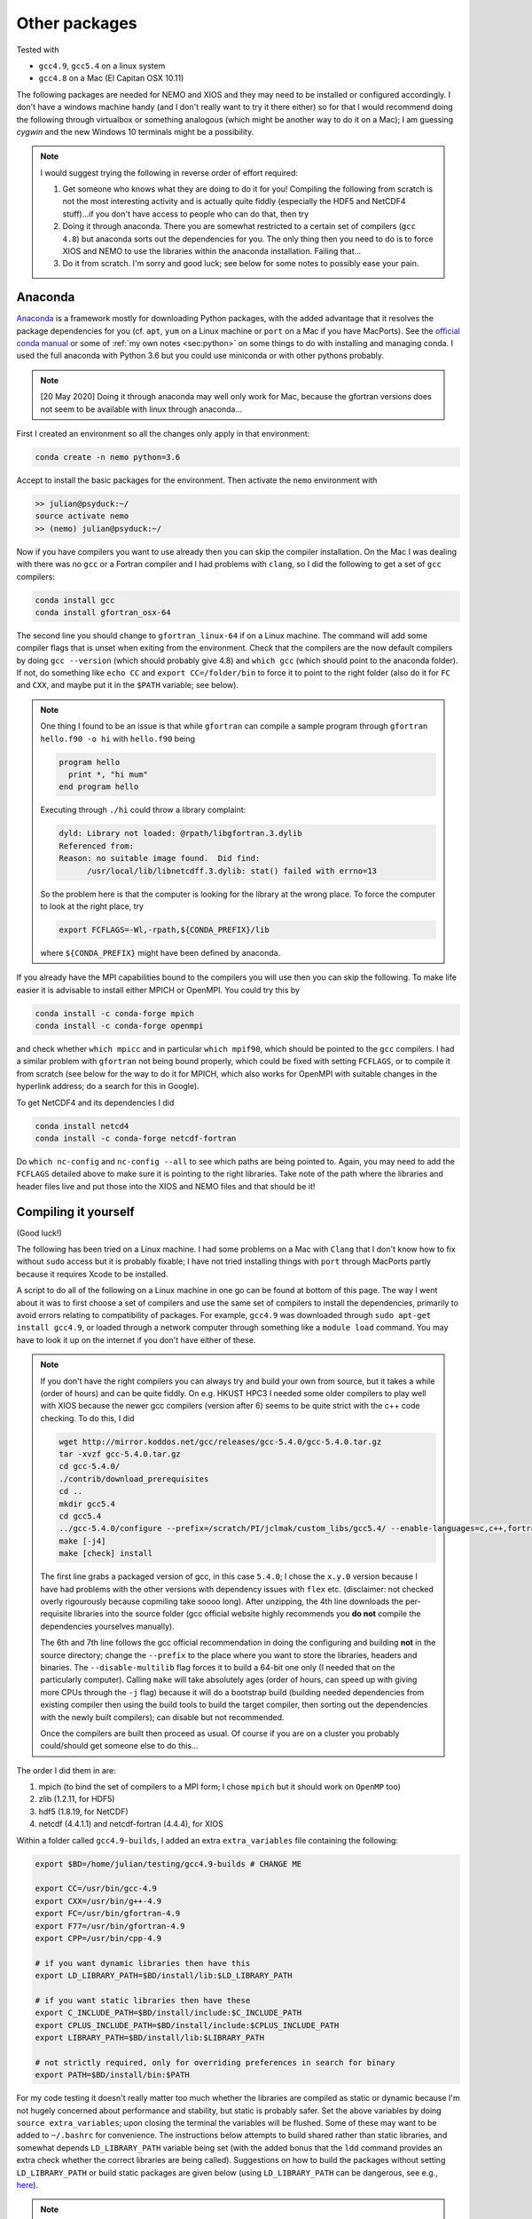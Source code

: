 .. NEMO documentation master file, created by
   sphinx-quickstart on Wed Jul  4 10:59:03 2018.
   You can adapt this file completely to your liking, but it should at least
   contain the root `toctree` directive.

.. _sec:other-pack:

Other packages
==============

Tested with

* ``gcc4.9``, ``gcc5.4`` on a linux system
* ``gcc4.8`` on a Mac (El Capitan OSX 10.11)

The following packages are needed for NEMO and XIOS and they may need to be installed or configured accordingly. I don't have a windows machine handy (and I don't really want to try it there either) so for that I would recommend doing the following through virtualbox or something analogous (which might be another way to do it on a Mac); I am guessing `cygwin` and the new Windows 10 terminals might be a possibility.

.. note::

  I would suggest trying the following in reverse order of effort required:

  1. Get someone who knows what they are doing to do it for you! Compiling the following from scratch is not the most interesting activity and is actually quite fiddly (especially the HDF5 and NetCDF4 stuff)...if you don't have access to people who can do that, then try
  2. Doing it through anaconda. There you are somewhat restricted to a certain set of compilers (``gcc 4.8``) but anaconda sorts out the dependencies for you. The only thing then you need to do is to force XIOS and NEMO to use the libraries within the anaconda installation. Failing that...
  3. Do it from scratch. I'm sorry and good luck; see below for some notes to possibly ease your pain.

Anaconda
--------

`Anaconda <https://www.anaconda.com/download/>`_ is a framework mostly for downloading Python packages, with the added advantage that it resolves the package dependencies for you (cf. ``apt``, ``yum`` on a Linux machine or ``port`` on a Mac if you have MacPorts). See the `official conda manual <https://conda.io/docs/index.html>`_ or some of :ref:`my own notes <sec:python>` on some things to do with installing and managing conda. I used the full anaconda with Python 3.6 but you could use miniconda or with other pythons probably.

.. note::

  [20 May 2020] Doing it through anaconda may well only work for Mac, because the gfortran versions does not seem to be available with linux through anaconda...

First I created an environment so all the changes only apply in that environment:

.. code-block:: bash

  conda create -n nemo python=3.6
  
Accept to install the basic packages for the environment. Then activate the ``nemo`` environment with

.. code-block:: bash

  >> julian@psyduck:~/
  source activate nemo
  >> (nemo) julian@psyduck:~/
  
Now if you have compilers you want to use already then you can skip the compiler installation. On the Mac I was dealing with there was no ``gcc`` or a Fortran compiler and I had problems with ``clang``, so I did the following to get a set of ``gcc`` compilers:

.. code-block:: bash

  conda install gcc
  conda install gfortran_osx-64
  
The second line you should change to ``gfortran_linux-64`` if on a Linux machine. The command will add some compiler flags that is unset when exiting from the environment. Check that the compilers are the now default compilers by doing ``gcc --version`` (which should probably give 4.8) and ``which gcc`` (which should point to the anaconda folder). If not, do something like ``echo CC`` and ``export CC=/folder/bin`` to force it to point to the right folder (also do it for ``FC`` and ``CXX``, and maybe put it in the ``$PATH`` variable; see below).

.. note::

  One thing I found to be an issue is that while ``gfortran`` can compile a sample program through ``gfortran hello.f90 -o hi`` with ``hello.f90`` being
  
  .. code-block:: fortran
  
    program hello
      print *, "hi mum"
    end program hello
    
  Executing through ``./hi`` could throw a library complaint:
  
  .. code-block:: bash
  
    dyld: Library not loaded: @rpath/libgfortran.3.dylib
    Referenced from: 
    Reason: no suitable image found.  Did find:
	  /usr/local/lib/libnetcdff.3.dylib: stat() failed with errno=13
	  
  So the problem here is that the computer is looking for the library at the wrong place. To force the computer to look at the right place, try
	
  .. code-block:: bash
  
    export FCFLAGS=-Wl,-rpath,${CONDA_PREFIX}/lib
	  
  where ``${CONDA_PREFIX}`` might have been defined by anaconda.

If you already have the MPI capabilities bound to the compilers you will use then you can skip the following. To make life easier it is advisable to install either MPICH or OpenMPI. You could try this by

.. code-block:: bash

  conda install -c conda-forge mpich
  conda install -c conda-forge openmpi

and check whether ``which mpicc`` and in particular ``which mpif90``, which should be pointed to the ``gcc`` compilers. I had a similar problem with ``gfortran`` not being bound properly, which could be fixed with setting ``FCFLAGS``, or to compile it from scratch (see below for the way to do it for MPICH, which also works for OpenMPI with suitable changes in the hyperlink address; do a search for this in Google).

To get NetCDF4 and its dependencies I did

.. code-block:: bash

  conda install netcd4
  conda install -c conda-forge netcdf-fortran
  
Do ``which nc-config`` and ``nc-config --all`` to see which paths are being pointed to. Again, you may need to add the ``FCFLAGS`` detailed above to make sure it is pointing to the right libraries. Take note of the path where the libraries and header files live and put those into the XIOS and NEMO files and that should be it!

Compiling it yourself
---------------------

(Good luck!)

The following has been tried on a Linux machine. I had some problems on a Mac with ``Clang`` that I don't know how to fix without ``sudo`` access but it is probably fixable; I have not tried installing things with ``port`` through MacPorts partly because it requires Xcode to be installed.

A script to do all of the following on a Linux machine in one go can be found at bottom of this page. The way I went about it was to first choose a set of compilers and use the same set of compilers to install the dependencies, primarily to avoid errors relating to compatibility of packages. For example, ``gcc4.9`` was downloaded through ``sudo apt-get install gcc4.9``, or loaded through a network computer through something like a ``module load`` command. You may have to look it up on the internet if you don't have either of these.

.. note::

  If you don't have the right compilers you can always try and build your own from source, but it takes a while (order of hours) and can be quite fiddly. On e.g. HKUST HPC3 I needed some older compilers to play well with XIOS because the newer gcc compilers (version after 6) seems to be quite strict with the c++ code checking. To do this, I did
  
  .. code-block:: bash
  
    wget http://mirror.koddos.net/gcc/releases/gcc-5.4.0/gcc-5.4.0.tar.gz
    tar -xvzf gcc-5.4.0.tar.gz
    cd gcc-5.4.0/
    ./contrib/download_prerequisites
    cd ..
    mkdir gcc5.4
    cd gcc5.4
    ../gcc-5.4.0/configure --prefix=/scratch/PI/jclmak/custom_libs/gcc5.4/ --enable-languages=c,c++,fortran [--disable-multilib]
    make [-j4]
    make [check] install
  
  The first line grabs a packaged version of gcc, in this case ``5.4.0``; I chose the ``x.y.0`` version because I have had problems with the other versions with dependency issues with ``flex`` etc. (disclaimer: not checked overly rigourously because copmiling take soooo long). After unzipping, the 4th line downloads the per-requisite libraries into the source folder (gcc official website highly recommends you **do not** compile the dependencies yourselves manually). 
  
  The 6th and 7th line follows the gcc official recommendation in doing the configuring and building **not** in the source directory; change the ``--prefix`` to the place where you want to store the libraries, headers and binaries. The ``--disable-multilib`` flag forces it to build a 64-bit one only (I needed that on the particularly computer). Calling ``make`` will take absolutely ages (order of hours, can speed up with giving more CPUs through the ``-j`` flag) because it will do a bootstrap build (building needed dependencies from existing compiler then using the build tools to build the target compiler, then sorting out the dependencies with the newly built compilers); can disable but not recommended. 
  
  Once the compilers are built then proceed as usual. Of course if you are on a cluster you probably could/should get someone else to do this...
  
The order I did them in are:

1. mpich (to bind the set of compilers to a MPI form; I chose ``mpich`` but it should work on ``OpenMP`` too)
2. zlib (1.2.11, for HDF5)
3. hdf5 (1.8.19, for NetCDF)
4. netcdf (4.4.1.1) and netcdf-fortran (4.4.4), for XIOS

Within a folder called ``gcc4.9-builds``, I added an extra ``extra_variables`` file containing the following:

.. code-block:: bash

  export $BD=/home/julian/testing/gcc4.9-builds # CHANGE ME

  export CC=/usr/bin/gcc-4.9
  export CXX=/usr/bin/g++-4.9
  export FC=/usr/bin/gfortran-4.9
  export F77=/usr/bin/gfortran-4.9
  export CPP=/usr/bin/cpp-4.9

  # if you want dynamic libraries then have this
  export LD_LIBRARY_PATH=$BD/install/lib:$LD_LIBRARY_PATH
  
  # if you want static libraries then have these
  export C_INCLUDE_PATH=$BD/install/include:$C_INCLUDE_PATH
  export CPLUS_INCLUDE_PATH=$BD/install/include:$CPLUS_INCLUDE_PATH
  export LIBRARY_PATH=$BD/install/lib:$LIBRARY_PATH

  # not strictly required, only for overriding preferences in search for binary
  export PATH=$BD/install/bin:$PATH

For my code testing it doesn't really matter too much whether the libraries are compiled as static or dynamic because I'm not hugely concerned about performance and stability, but static is probably safer. Set the above variables by doing ``source extra_variables``; upon closing the terminal the variables will be flushed. Some of these may want to be added to ``~/.bashrc`` for convenience. The instructions below attempts to build shared rather than static libraries, and somewhat depends ``LD_LIBRARY_PATH`` variable being set (with the added bonus that the ``ldd`` command provides an extra check whether the correct libraries are being called). Suggestions on how to build the packages without setting ``LD_LIBRARY_PATH`` or build static packages are given below (using ``LD_LIBRARY_PATH`` can be dangerous, see e.g., `here <http://xahlee.info/UnixResource_dir/_/ldpath.html>`_).

.. note::

  Do for example ``$CC --version`` or ``echo $CC`` to see what the variables are set to. If you don't want to set the compiler variables then you need to do e.g.
  
  .. code:: bash
  
    CC=/usr/bin/gcc-4.9 FC= something ./configure something
    
  where the path points to where the compiler binary lives. This then only sets the variable temporarily for the particular command.
  
Some or all of these may be skipped depending on which ones packages you have already installed and/or configured. The following installs all the libraries and binaries to the folder specified in ``$BD``; if you have ``sudo`` access you install it to ``/usr/local``, although I have found this can be very problematic if you need to remove the libraries (I've bricked my computer once)... The sub-directories in the folder are:

* ``source``, where all the compressed files are going to live;
* ``build``, where all the source file folders are going to live
* ``install``, where all the compiled libraries, binaries and header files are going to live.

``source`` and ``build`` can be deleted later.

.. note::

  The binaries built here will not register by default unless it is added to the ``$PATH`` variable. If you are going to add to the ``$PATH`` variable, the one that gets registered **first** gets priority, i.e.
  
  .. code:: bash
    
    echo $PATH
    > /home/julian/testing/gcc4.9-builds/install/bin:/usr/local/bin
    
  means any binaries in ``/home/julian/testing/gcc4.9-builds/install/bin`` gets used first. Do this by adding to ``~/.bashrc`` the following:
  
  .. code:: bash 
  
    export PATH=/usr/local/bin:$PATH
  
  If you don't do this then it just means when you call the binaries you have to provide an explicit call, e.g., ``/home/julian/testing/gcc4.9/build/bin/mpif90``. Do for example ``which mpif90`` to check what the ``mpif90`` is linked to; if you did add to ``$PATH`` then the ``which`` command above should point to the right binary. 

MPICH
-----

Check if there are any MPI capabilities and which compilers they are bound to:

.. code-block:: bash
  
  mpicc --version
  which mpicc
  
If you have these already they may not need to be installed. If they need to be installed separately for whatever reason, then you could do the following. I took the source files from the `MPICH website <http://www.mpich.org/static/downloads/>`_ itself and chose v3.0.4 here. Being in the ``$BD`` folder, I did:

.. code-block:: bash

  cd $BD/source/
  wget http://www.mpich.org/static/downloads/3.0.4/mpich-3.0.4.tar.gz
  cd $BD/build/
  tar -xvzf $BD/source/mpich-3.0.4.tar.gz
  cd mpich-3.0.4
  ./configure prefix=$BD/install/
  make -j 2
  make check install
  
Within ``install/`` there should now be some folders that can be pointed to for the binaries, libraries and header files to include for later installations.
  
.. note::

  The ``./configure prefix=`` step requires an absolute (not relative) path for the installation folder.
  

zlib and HDF5
-------------

Check whether HDF5 exists first (may still need to be installed again for compatibility reasons). ``h5copy`` is the command that should exist if HDF5 is installed:

.. code-block:: bash
  
  which h5copy
  h5copy --version
  
If you still want to install both zlib and HDF5, then do the following (following the instructions on the `Unidata UCAR website <https://www.unidata.ucar.edu/software/netcdf/netcdf-4/newdocs/netcdf-install/Quick-Instructions.html>`_). The raw files are taken from the HDF5 website using HDF5 v1.8.19. Again, with ``$BD`` as defined (don't include ``-fPIC`` or ``--enabled-shared`` if you want the libraries to be static):

.. code-block:: bash
  
  cd $BD/source/
  wget http://www.zlib.net/zlib-1.2.11.tar.gz
  cd $BD/build/
  tar -xvzf $BD/source/zlib-1.2.11.tar.gz
  cd zlib-1.2.11
  CFLAGS=-fPIC ./configure --prefix=$BD/install/
  make -j 2
  make check install
  
  cd $BD/source/
  wget https://support.hdfgroup.org/ftp/HDF5/releases/hdf5-1.8/hdf5-1.8.19/src/hdf5-1.8.19.tar.gz
  cd $BD/build/
  tar -xvzf $BD/source/hdf5-1.8.19.tar.gz
  cd hdf5-1.8.19
  #CPPFLAGS=-I$BD/install/include LDFLAGS=-L$BD/install/lib \
  CFLAGS=-fPIC ./configure --enable-shared --enable-fortran --enable-cxx
  --prefix=$BD/install/
  make -j 2
  make check install
  cd $BD
  
.. note::
  
  If ``LD_LIBRARY_PATH`` is set then zlib should be detected by the HDF5 install. If not, consider including the commented out ``CPPFLAGS`` and ``LDFLAGS`` line (the ``--with-zlib`` command no longer works in the newer HDF5).
  
  HDF5 checking and installation can take a while. If it's more that 30 mins however it probably has crashed.
  
  If a shared build option was on, then you can do ``ldd h5copy`` (or wherever ``h5copy`` is installed at if the directory has not been added to ``$PATH``) to check that ``libhdf5`` does point to where you think it should point to. If it isn't, then try the first point in this note.
  
  If an error shows up saying ``recompile with -fPIC``, then trying doing a static build. Replace ``--enable-shared`` with ``--disable-shared`` and do the first point in this note, possibly adding ``LIBS="-lz -lhdf5`` etc.; see `here <https://www.unidata.ucar.edu/software/netcdf/docs/building_netcdf_fortran.html>`_ for a guide.

NetCDF4
-------

Check whether NetCDF4 exists first (may still need to be installed again for compatibility reasons). ``nc-config`` is the command that should exist if NetCDF4 is installed, and shows where it is installed and what compilers were used to build it.

.. code-block:: bash
  
  nc-config all
  
If you still want to install it, then do the following (following the instructions on the `Unidata UCAR website <https://www.unidata.ucar.edu/software/netcdf/netcdf-4/newdocs/netcdf-install/Quick-Instructions.html>`_). The raw files are taken from the the NetCDF4 website, using netcdf v4.4.1.1 and netcdf-fortran v4.4.4 (don't include ``-fPIC`` or ``--enabled-shared`` if you want the libraries to be static):

.. code-block:: bash

  cd $BD/source/
  wget ftp://ftp.unidata.ucar.edu/pub/netcdf/netcdf-4.4.1.1.tar.gz
  cd $BD/build/
  tar -xvzf $BD/source/netcdf-4.4.1.1.tar.gz
  cd netcdf-4.4.1.1
  #CPPFLAGS=-I$BD/install/include LDFLAGS=-L$BD/install/lib \
  ./configure --enable-netcdf4 --enable-shared --prefix=$BD/install/
  make -j 2
  make check install
  
  cd $BD/source/
  wget ftp://ftp.unidata.ucar.edu/pub/netcdf/netcdf-fortran-4.4.4.tar.gz
  cd $BD/build/
  tar -xvzf $BD/source/netcdf-fortran-4.4.4.tar.gz
  cd netcdf-fortran-4.4.4
  #CPPFLAGS=-I$BD/install/include LDFLAGS=-L$BD/install/lib \
  ./configure --enable-shared --prefix=$BD/install/
  make -j 2
  make check install
  cd $BD
  
.. note::
  
  NetCDF4 checking and installation can take a while. If it's more that 30 mins however it probably has crashed.
  
  If a shared build option was on, then you can do ``ldd ncdump`` (or wherever ``ncdump`` was installed if the directory has not been added to ``$PATH``) and check that ``libnetcdf``, ``libhdf5`` and ``libz`` really does point to where you think it should point to. If not, consider doing something similar to the HDF5 note above.
  
  If an error shows up saying ``recompile with -fPIC``, then trying doing a static build (I had this problem on one of the computers where the Fortran part is static). See HDF5 note above.

  I had a problem with not having the m4 package, which I just installed as the installation commands above, with the binaries found from ``wget ftp://ftp.gnu.org/gnu/m4/m4-1.4.10.tar.gz``. This is not in the script below.

This should be it! Try ``./install/bin/nc-config --all`` and/or ``./install/bin/nf-config --all`` to see where everything is configured. The things in ``build/`` and ``source/`` may now be deleted.

Combined shell script
---------------------

A script that does **all** of the above in one go may be found in the following commands (use at your own risk):

.. code-block :: bash

  mkdir gcc4.9-builds/               # CHANGE ME
  cd gcc4.9-builds/                  # CHANGE ME
  wget https://raw.githubusercontent.com/julianmak/NEMO-related/master/docs/compilation_notes/compile_dependencies.sh
  chmod +x compile_dependencies.sh
  
Before you execute the shell script with ``./compile_dependencies.sh``, make sure the compilers are pointed to appropriately. You can do this in ``~/.bashrc`` (see first code block on this page) or within the shell script itself (it is commented out at the moment). If some packages already exist and you don't want them installed, comment the appropriate lines.
